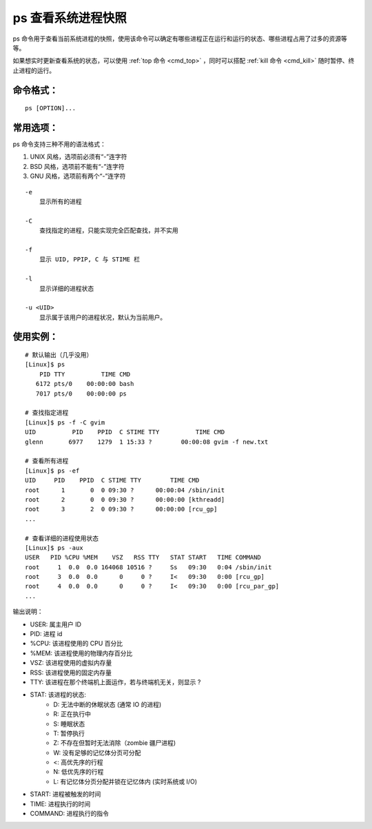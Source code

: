 .. _cmd_ps:

ps 查看系统进程快照
####################################

ps 命令用于查看当前系统进程的快照，使用该命令可以确定有哪些进程正在运行和运行的状态、哪些进程占用了过多的资源等等。

如果想实时更新查看系统的状态，可以使用 :ref:`top 命令 <cmd_top>` ，同时可以搭配 :ref:`kill 命令 <cmd_kill>` 随时暂停、终止进程的运行。


命令格式：
************************************

.. highlight:: none

::

    ps [OPTION]...


常用选项：
************************************

ps 命令支持三种不用的语法格式：

1. UNIX 风格，选项前必须有“-”连字符
2. BSD 风格，选项前不能有“-”连字符
3. GNU 风格，选项前有两个“-”连字符

::

    -e
        显示所有的进程

    -C
        查找指定的进程，只能实现完全匹配查找，并不实用

    -f
        显示 UID, PPIP, C 与 STIME 栏

    -l
        显示详细的进程状态

    -u <UID>
        显示属于该用户的进程状况，默认为当前用户。


使用实例：
************************************

::

    # 默认输出（几乎没用）
    [Linux]$ ps
        PID TTY          TIME CMD
       6172 pts/0    00:00:00 bash
       7017 pts/0    00:00:00 ps

    # 查找指定进程
    [Linux]$ ps -f -C gvim
    UID          PID    PPID  C STIME TTY          TIME CMD
    glenn       6977    1279  1 15:33 ?        00:00:08 gvim -f new.txt

    # 查看所有进程
    [Linux]$ ps -ef
    UID     PID    PPID  C STIME TTY        TIME CMD
    root      1       0  0 09:30 ?      00:00:04 /sbin/init
    root      2       0  0 09:30 ?      00:00:00 [kthreadd]
    root      3       2  0 09:30 ?      00:00:00 [rcu_gp]
    ...

    # 查看详细的进程使用状态
    [Linux]$ ps -aux
    USER   PID %CPU %MEM    VSZ   RSS TTY   STAT START   TIME COMMAND
    root     1  0.0  0.0 164068 10516 ?     Ss   09:30   0:04 /sbin/init
    root     3  0.0  0.0      0     0 ?     I<   09:30   0:00 [rcu_gp]
    root     4  0.0  0.0      0     0 ?     I<   09:30   0:00 [rcu_par_gp]
    ...

输出说明：

- USER: 属主用户 ID
- PID: 进程 id
- %CPU: 该进程使用的 CPU 百分比
- %MEM: 该进程使用的物理内存百分比
- VSZ: 该进程使用的虚拟内存量
- RSS: 该进程使用的固定内存量
- TTY: 该进程在那个终端机上面运作，若与终端机无关，则显示 ?
- STAT: 该进程的状态:
    - D: 无法中断的休眠状态 (通常 IO 的进程)
    - R: 正在执行中
    - S: 睡眠状态
    - T: 暂停执行
    - Z: 不存在但暂时无法消除（zombie 疆尸进程) 
    - W: 没有足够的记忆体分页可分配
    - <: 高优先序的行程
    - N: 低优先序的行程
    - L: 有记忆体分页分配并锁在记忆体内 (实时系统或 I/O)
- START: 进程被触发的时间
- TIME: 进程执行的时间
- COMMAND: 进程执行的指令
